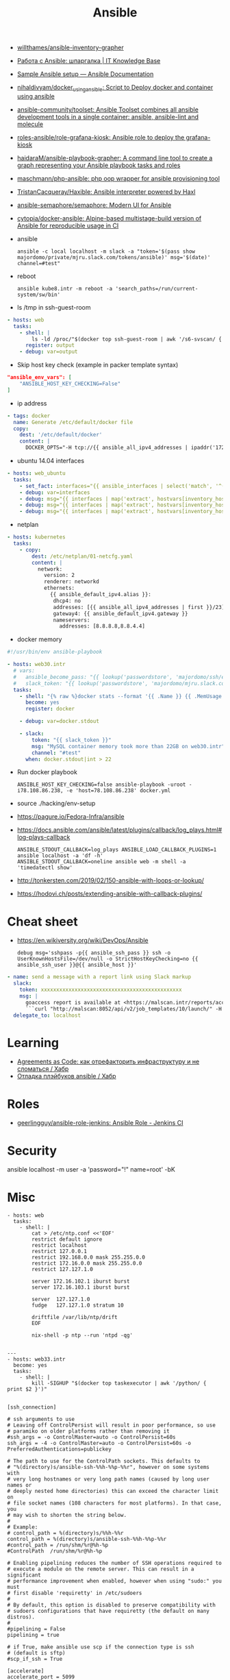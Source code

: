 :PROPERTIES:
:ID:       bad92cfe-f645-4e04-8c87-434b8f7581be
:END:
#+title: Ansible

- [[https://github.com/willthames/ansible-inventory-grapher][willthames/ansible-inventory-grapher]]
- [[https://disnetern.ru/%d1%80%d0%b0%d0%b1%d0%be%d1%82%d0%b0-%d1%81-ansible-%d1%88%d0%bf%d0%b0%d1%80%d0%b3%d0%b0%d0%bb%d0%ba%d0%b0/][Работа с Ansible: шпаргалка | IT Knowledge Base]]
- [[https://docs.ansible.com/ansible/latest/user_guide/sample_setup.html][Sample Ansible setup — Ansible Documentation]]
- [[https://github.com/nihaldivyam/docker_using_ansible][nihaldivyam/docker_using_ansible: Script to Deploy docker and container using ansible]]
- [[https://github.com/ansible-community/toolset][ansible-community/toolset: Ansible Toolset combines all ansible development tools in a single container: ansible, ansible-lint and molecule]]
- [[https://github.com/roles-ansible/role-grafana-kiosk][roles-ansible/role-grafana-kiosk: Ansible role to deploy the grafana-kiosk]]
- [[https://github.com/haidaraM/ansible-playbook-grapher][haidaraM/ansible-playbook-grapher: A command line tool to create a graph representing your Ansible playbook tasks and roles]]
- [[https://github.com/maschmann/php-ansible][maschmann/php-ansible: php oop wrapper for ansible provisioning tool]]
- [[https://github.com/TristanCacqueray/Haxible][TristanCacqueray/Haxible: Ansible interpreter powered by Haxl]]
- [[https://github.com/ansible-semaphore/semaphore][ansible-semaphore/semaphore: Modern UI for Ansible]]
- [[https://github.com/cytopia/docker-ansible][cytopia/docker-ansible: Alpine-based multistage-build version of Ansible for reproducible usage in CI]]

- ansible
  : ansible -c local localhost -m slack -a "token='$(pass show majordomo/private/mjru.slack.com/tokens/ansible)' msg='$(date)' channel=#test"

- reboot
  : ansible kube8.intr -m reboot -a 'search_paths=/run/current-system/sw/bin'

- ls /tmp in ssh-guest-room
#+begin_src yaml
  - hosts: web
    tasks:
      - shell: |
          ls -ld /proc/"$(docker top ssh-guest-room | awk '/s6-svscan/ { print $2 }')"/root/tmp
        register: output
      - debug: var=output
#+end_src

- Skip host key check (example in packer template syntax)
#+begin_src json
  "ansible_env_vars": [
      "ANSIBLE_HOST_KEY_CHECKING=False"
  ]
#+end_src

- ip address
#+begin_src yaml
      - tags: docker
        name: Generate /etc/default/docker file
        copy:
          dest: '/etc/default/docker'
          content: |
            DOCKER_OPTS="-H tcp://{{ ansible_all_ipv4_addresses | ipaddr('172.16.103.0/24') | first }}:2375 -H unix:///var/run/docker.sock"
#+end_src

- ubuntu 14.04 interfaces
#+begin_src yaml
  - hosts: web_ubuntu
    tasks:
      - set_fact: interfaces="{{ ansible_interfaces | select('match', '^(em|p|eth|br)[0-9]+') | map('regex_replace', '^(.*)$', 'ansible_\\1') | list | unique }}"
      - debug: var=interfaces
      - debug: msg="{{ interfaces | map('extract', hostvars[inventory_hostname], 'macaddress') | select('defined') | list | unique }}"
      - debug: msg="{{ interfaces | map('extract', hostvars[inventory_hostname], 'ipv4') | select('defined') | list }}"
      - debug: msg="{{ interfaces | map('extract', hostvars[inventory_hostname], 'ipv4_secondaries') | select('defined') | list }}"
#+end_src

- netplan
#+begin_src yaml
  - hosts: kubernetes
    tasks:
      - copy:
          dest: /etc/netplan/01-netcfg.yaml
          content: |
            network:
              version: 2
              renderer: networkd
              ethernets:
                {{ ansible_default_ipv4.alias }}:
                 dhcp4: no
                 addresses: [{{ ansible_all_ipv4_addresses | first }}/23]
                 gateway4: {{ ansible_default_ipv4.gateway }}
                 nameservers:
                   addresses: [8.8.8.8,8.8.4.4]
#+end_src

- docker memory
#+BEGIN_SRC yaml
  #!/usr/bin/env ansible-playbook

  - hosts: web30.intr
    # vars:
    #   ansible_become_pass: "{{ lookup('passwordstore', 'majordomo/ssh/eng') }}"
    #   slack_token: "{{ lookup('passwordstore', 'majordomo/mjru.slack.com/tokens/ansible') }}"
    tasks:
      - shell: "{% raw %}docker stats --format '{{ .Name }} {{ .MemUsage }}' --no-stream | awk '/mariadb/ { print $2 }' | cut -d. -f 1{% endraw %}"
        become: yes
        register: docker

      - debug: var=docker.stdout

      - slack:
          token: "{{ slack_token }}"
          msg: "MySQL container memory took more than 22GB on web30.intr"
          channel: "#test"
        when: docker.stdout|int > 22
#+END_SRC

- Run docker playbook
  : ANSIBLE_HOST_KEY_CHECKING=false ansible-playbook -uroot -i78.108.86.238, -e 'host=78.108.86.238' docker.yml

- source ./hacking/env-setup

- https://pagure.io/Fedora-Infra/ansible

- https://docs.ansible.com/ansible/latest/plugins/callback/log_plays.html#log-plays-callback
  : ANSIBLE_STDOUT_CALLBACK=log_plays ANSIBLE_LOAD_CALLBACK_PLUGINS=1 ansible localhost -a 'df -h'
  : ANSIBLE_STDOUT_CALLBACK=oneline ansible web -m shell -a 'timedatectl show'

- http://tonkersten.com/2019/02/150-ansible-with-loops-or-lookup/

    # - shell: find '/etc/letsencrypt/live' -type f
    #   register: files

    # - fetch: src='{{ item }}' dest='/tmp'
    #   loop: '{{ files.stdout_lines }}'


- https://hodovi.ch/posts/extending-ansible-with-callback-plugins/

* Cheat sheet
  - https://en.wikiversity.org/wiki/DevOps/Ansible
    : debug msg='sshpass -p{{ ansible_ssh_pass }} ssh -o UserKnownHostsFile=/dev/null -o StrictHostKeyChecking=no {{ ansible_ssh_user }}@{{ ansible_host }}'

#+BEGIN_SRC yaml
      - name: send a message with a report link using Slack markup
        slack:
          token: xxxxxxxxxxxxxxxxxxxxxxxxxxxxxxxxxxxxxxxxxxxxxx
          msg: |
            goaccess report is available at <https://malscan.intr/reports/access-{{ site }}.html> and you could generate it again by invoking:
            ```curl "http://malscan:8052/api/v2/job_templates/10/launch/" -H "Authorization: Bearer xxxxxxxxxxxxxxxxxxxxxxxxxxxxxx" -H "Content-Type: application/json" --data '{"extra_vars":{"host":"{{ host }}","home":"{{ home }}","site":"{{ site }}"}}'```
        delegate_to: localhost
#+END_SRC

* Learning
- [[https://habr.com/ru/post/522702/][Agreements as Code: как отрефакторить инфраструктуру и не сломаться / Хабр]]
- [[https://habr.com/ru/articles/745328/][Отладка плэйбуков ansible / Хабр]]

* Roles
- [[https://github.com/geerlingguy/ansible-role-jenkins][geerlingguy/ansible-role-jenkins: Ansible Role - Jenkins CI]]

* Security

  ansible localhost -m user -a 'password="!" name=root' -bK

* Misc

#+begin_example
- hosts: web
  tasks:
    - shell: |
        cat > /etc/ntp.conf <<'EOF'
        restrict default ignore
        restrict localhost
        restrict 127.0.0.1
        restrict 192.168.0.0 mask 255.255.0.0
        restrict 172.16.0.0 mask 255.255.0.0
        restrict 127.127.1.0

        server 172.16.102.1 iburst burst
        server 172.16.103.1 iburst burst

        server  127.127.1.0
        fudge   127.127.1.0 stratum 10

        driftfile /var/lib/ntp/drift
        EOF

        nix-shell -p ntp --run 'ntpd -qg'

#+end_example

#+begin_example
---
- hosts: web33.intr
  become: yes
  tasks:
    - shell: |
        kill -SIGHUP "$(docker top taskexecutor | awk '/python/ { print $2 }')"

#+end_example

#+begin_example
  [ssh_connection]

  # ssh arguments to use
  # Leaving off ControlPersist will result in poor performance, so use 
  # paramiko on older platforms rather than removing it
  #ssh_args = -o ControlMaster=auto -o ControlPersist=60s
  ssh_args = -4 -o ControlMaster=auto -o ControlPersist=60s -o PreferredAuthentications=publickey

  # The path to use for the ControlPath sockets. This defaults to
  # "%(directory)s/ansible-ssh-%%h-%%p-%%r", however on some systems with
  # very long hostnames or very long path names (caused by long user names or 
  # deeply nested home directories) this can exceed the character limit on
  # file socket names (108 characters for most platforms). In that case, you 
  # may wish to shorten the string below.
  # 
  # Example: 
  # control_path = %(directory)s/%%h-%%r
  control_path = %(directory)s/ansible-ssh-%%h-%%p-%%r
  #control_path = /run/shm/%r@%h-%p
  #ControlPath  /run/shm/%r@%h-%p

  # Enabling pipelining reduces the number of SSH operations required to 
  # execute a module on the remote server. This can result in a significant 
  # performance improvement when enabled, however when using "sudo:" you must 
  # first disable 'requiretty' in /etc/sudoers
  #
  # By default, this option is disabled to preserve compatibility with
  # sudoers configurations that have requiretty (the default on many distros).
  # 
  #pipelining = False
  pipelining = true

  # if True, make ansible use scp if the connection type is ssh 
  # (default is sftp)
  #scp_if_ssh = True

  [accelerate]
  accelerate_port = 5099
  accelerate_timeout = 30
  accelerate_connect_timeout = 5.0
#+end_example

